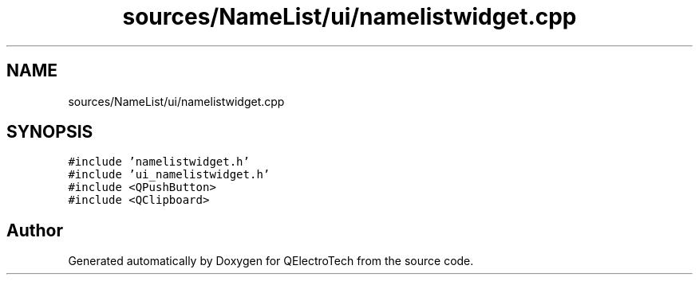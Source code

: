 .TH "sources/NameList/ui/namelistwidget.cpp" 3 "Thu Aug 27 2020" "Version 0.8-dev" "QElectroTech" \" -*- nroff -*-
.ad l
.nh
.SH NAME
sources/NameList/ui/namelistwidget.cpp
.SH SYNOPSIS
.br
.PP
\fC#include 'namelistwidget\&.h'\fP
.br
\fC#include 'ui_namelistwidget\&.h'\fP
.br
\fC#include <QPushButton>\fP
.br
\fC#include <QClipboard>\fP
.br

.SH "Author"
.PP 
Generated automatically by Doxygen for QElectroTech from the source code\&.
